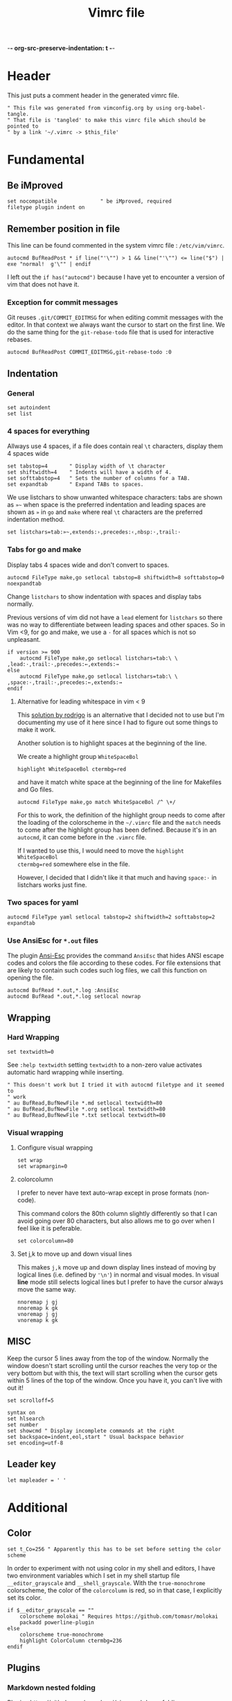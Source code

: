 -*- org-src-preserve-indentation: t -*-
#+TITLE: Vimrc file
#+PROPERTY: header-args:vimrc :tangle vimrc :results none
#+PROPERTY: header-args:filetype :tangle filetype.vim :results none
#+OPTIONS: toc:2

* Header

This just puts a comment header in the generated vimrc file.

#+begin_src vimrc
" This file was generated from vimconfig.org by using org-babel-tangle.
" That file is 'tangled' to make this vimrc file which should be pointed to
" by a link '~/.vimrc -> $this_file'
#+end_src

* Fundamental
** Be iMproved

#+begin_src vimrc
set nocompatible              " be iMproved, required
filetype plugin indent on
#+end_src

** Remember position in file

This line can be found commented in the system vimrc file : =/etc/vim/vimrc=.
#+begin_src vimrc
autocmd BufReadPost * if line("'\"") > 1 && line("'\"") <= line("$") | exe "normal!  g'\"" | endif
#+end_src
I left out the =if has("autocmd")= because I have yet to encounter a version of
vim that does not have it.

*** Exception for commit messages

Git reuses =.git/COMMIT_EDITMSG= for when editing commit messages with the
editor.  In that context we always want the cursor to start on the first
line.  We do the same thing for the =git-rebase-todo= file that is used for
interactive rebases.

#+begin_src vimrc
autocmd BufReadPost COMMIT_EDITMSG,git-rebase-todo :0
#+end_src

** Indentation

*** General

#+begin_src vimrc
set autoindent
set list
#+end_src

*** 4 spaces for everything

Allways use 4 spaces, if a file does contain real =\t= characters, display them
4 spaces wide

#+begin_src vimrc
set tabstop=4       " Display width of \t character
set shiftwidth=4    " Indents will have a width of 4.
set softtabstop=4   " Sets the number of columns for a TAB.
set expandtab       " Expand TABs to spaces.
#+end_src

We use listchars to show unwanted whitespace characters: tabs are shown as =»~=
when space is the preferred indentation and leading spaces are shown as =»= in
=go= and =make= where real =\t= characters are the preferred indentation method.

#+begin_src vimrc
set listchars=tab:»~,extends:›,precedes:‹,nbsp:·,trail:·
#+end_src

*** Tabs for go and make

Display tabs 4 spaces wide and don't convert to spaces.

#+begin_src vimrc
autocmd FileType make,go setlocal tabstop=8 shiftwidth=8 softtabstop=0 noexpandtab
#+end_src

Change =listchars= to show indentation with spaces and display tabs normally.

Previous versions of vim did not have a =lead= element for =listchars= so there
was no way to differentiate between leading spaces and other spaces.  So in Vim
<9, for go and make, we use a =·= for all spaces which is not so unpleasant.

#+begin_src vimrc
if version >= 900
    autocmd FileType make,go setlocal listchars=tab:\ \ ,lead:·,trail:·,precedes:←,extends:→
else
    autocmd FileType make,go setlocal listchars=tab:\ \ ,space:·,trail:·,precedes:←,extends:→
endif
#+end_src

**** Alternative for leading whitespace in vim < 9

This [[https://stackoverflow.com/a/40498439][solution by rodrigo]] is an
alternative that I decided not to use but I'm documenting my use of it here
since I had to figure out some things to make it work.

Another solution is to highlight spaces at the beginning of the line.

We create a highlight group =WhiteSpaceBol=

#+begin_src vimrc :tangle no
highlight WhiteSpaceBol ctermbg=red
#+end_src

and have it match white space at the beginning of the line for Makefiles and
Go files.

#+begin_src vimrc :tangle no
autocmd FileType make,go match WhiteSpaceBol /^ \+/
#+end_src

For this to work, the definition of the highlight group needs to come after
the loading of the colorscheme in the =~/.vimrc= file and the =match= needs
to come after the highlight group has been defined.  Because it's in an
=autocmd=, it can come before in the =.vimrc= file.

If I wanted to use this, I would need to move the =highlight WhiteSpaceBol
ctermbg=red= somewhere else in the file.

However, I decided that I didn't like it that much and having =space:·= in
listchars works just fine.


*** Two spaces for yaml

#+begin_src vimrc
autocmd FileType yaml setlocal tabstop=2 shiftwidth=2 softtabstop=2 expandtab
#+end_src

*** Use AnsiEsc for =*.out= files

The plugin
[[https://github.com/powerman/vim-plugin-AnsiEsc][Ansi-Esc]]
provides the command =AnsiEsc= that hides ANSI escape codes and colors the file
according to these codes.  For file extensions that are likely to contain such
codes such log files, we call this function on opening the file.

#+begin_src vimrc
autocmd BufRead *.out,*.log :AnsiEsc
autocmd BufRead *.out,*.log setlocal nowrap
#+end_src

** Wrapping

*** Hard Wrapping
#+begin_src vimrc
set textwidth=0
#+end_src
See =:help textwidth= setting =textwidth= to a non-zero value activates
automatic hard wrapping while inserting.
#+begin_src vimrc
" This doesn't work but I tried it with autocmd filetype and it seemed to
" work
" au BufRead,BufNewFile *.md setlocal textwidth=80
" au BufRead,BufNewFile *.org setlocal textwidth=80
" au BufRead,BufNewFile *.txt setlocal textwidth=80
#+end_src

*** Visual wrapping

**** Configure visual wrapping

#+begin_src vimrc
set wrap
set wrapmargin=0
#+end_src

**** colorcolumn

I prefer to never have text auto-wrap except in prose formats (non-code).

This command colors the 80th column slightly differently so that I can avoid
going over 80 characters, but also allows me to go over when I feel like it
is peferable.

#+begin_src vimrc
set colorcolumn=80
#+end_src

**** Set j,k to move up and down visual lines

This makes =j,k= move up and down display lines instead of moving by logical
lines (i.e. defined by ='\n'=) in normal and visual modes.  In visual *line*
mode still selects logical lines but I prefer to have the cursor always move
the same way.

#+begin_src vimrc
nnoremap j gj
nnoremap k gk
vnoremap j gj
vnoremap k gk
#+end_src

** MISC

Keep the cursor 5 lines away from the top of the window.  Normally the window
doesn't start scrolling until the cursor reaches the very top or the very bottom
but with this, the text will start scrolling when the cursor gets within 5
lines of the top of the window.  Once you have it, you can't live with out it!

#+begin_src vimrc
set scrolloff=5
#+end_src

#+begin_src vimrc
syntax on
set hlsearch
set number
set showcmd " Display incomplete commands at the right
set backspace=indent,eol,start " Usual backspace behavior
set encoding=utf-8
#+end_src

** Leader key

#+begin_src vimrc
let mapleader = ' '
#+end_src

* Additional
** Color

#+begin_src vimrc
set t_Co=256 " Apparently this has to be set before setting the color scheme
#+end_src

In order to experiment with not using color in my shell and editors, I have
two environment variables which I set in my shell startup file
=__editor_grayscale= and =__shell_grayscale=.  With the =true-monochrome=
colorscheme, the color of the =colorcolumn= is red, so in that case, I
explicitly set its color.

#+begin_src vimrc
if $__editor_grayscale == ""
    colorscheme molokai " Requires https://github.com/tomasr/molokai
    packadd powerline-plugin
else
    colorscheme true-monochrome
    highlight ColorColumn ctermbg=236
endif
#+end_src

** Plugins
*** Markdown nested folding

Plugin : https://github.com/masukomi/vim-markdown-folding

#+begin_src vimrc
autocmd FileType markdown setlocal foldexpr=NestedMarkdownFolds()
#+end_src

*** Org

Plugins :
- https://github.com/jceb/vim-orgmode
- https://github.com/tpope/vim-speeddating (not the thing where you go to meet
  people, but a thing to work with dates really fast)

Org todo keywords
#+begin_src vimrc
let g:org_todo_keywords=['TODO', 'GTD-IN', 'GTD-ACTION', 'GTD-PROJECT', 'GTD-NEXT-ACTION', 'GTD-WAITING', 'GTD-SOMEDAY-MAYBE', 'FEEDBACK', 'VERIFY', '|', 'DONE', 'GTD-DONE', 'GTD-REFERENCE', 'GTD-DELEGATED']
#+end_src

Path to elisp backend
#+begin_src vimrc
let g:org_export_emacs="/usr/bin/emacs"
#+end_src

*** CtrlP

[[https://github.com/ctrlpvim/ctrlp.vim][CtrlP]] is a fuzzy finder for
opening files in Vim that opens up a buffer where you can type and it fuzzy
finds files.  The key to go into this buffer is =C-p=.  The following changes
the keybindings that are active inside the fuzzy finding buffer.

- I'm very used to using =C-n=, =C-p= to go up and down in popup menus and I
  don't feel like the history is very useful here.
- I always use tabs so I made =CR= the binding for opening in new tab. Again,
  I have to take =CR= out of the original binding.

#+begin_src vimrc
let g:ctrlp_prompt_mappings = {
            \ 'PrtSelectMove("k")': ['<C-p>'],
            \ 'PrtSelectMove("j")': ['<C-n>'],
            \ 'PrtHistory(-1)':     ['<down>'],
            \ 'PrtHistory(1)':      ['<up>'],
            \ 'AcceptSelection("t")': ['<CR>'],
            \ 'AcceptSelection("e")': [''],
            \ }
#+end_src

Note, since the original mapping for =C-p= is ='PrtHistory(1)'=, it seems
that I have to redefine the mapping for that history command as well.  Same
for =C-n= and ='PrtHistory(-1)'=.

Also, in the quickfix buffer, I use =C-p,C-n= to move up and down which would
trigger this plugin.  So I remap the key to =C-f=.  Since I only use =C-u=,
=C-d= to move up and down by chunks, I never use =C-f= and the 'f' evokes
finding.

#+begin_src vimrc
let g:ctrlp_map = '<C-f>'
#+end_src

** Status line
*** Always show status line

2 means always

#+begin_src vimrc
set laststatus=2
#+end_src

*** New Powerline
**** Install instructions

These are the official instructions but this is not what I do.

https://powerline.readthedocs.io/en/latest/installation/osx.html#python-package

**** Using powerline

I use powerline with vim8's native plugin handling.

I put a link pointing to =$repo/powerline/bindings/vim= inside the
=~/.vim/pack/*/start=.

Make sure =laststatus=2= makes it always displayed.

**** Important note about macos

Adding powerline made vim hang and fail to start on my mac.  I figured out that
changing to a version of vim that has python3 support fixed my problem.

I did
#+begin_src shell
brew install --cask macvim
#+end_src
and made sure that this version of vim is the one being used.

*** Old powerline

Just added the submodule https//github.com/lokaltog/vim-powerline.  No need
to do anything else than make sure the =laststatus= is set to 2 (always).

Edit: I removed it but I am leaving this section here.  The new powerline made
my vim not start until I replaced it with macvim installed from homebrew.

The lokaltog one however doesn't need anything like that.

As far as I know, the problem only happens on mac and on the various linux
computers I have tried, the new powerline has not been an issue.

** Keys

*** Leaving insert mode

#+begin_src vimrc
inoremap jk <ESC>
#+end_src

**** Cursor position after leaving insert mode

99.99% of the time, I ended up pressing =l= after pressing =<ESC>= to leave
insert mode.

[[https://vim.fandom.com/wiki/Prevent_escape_from_moving_the_cursor_one_character_to_the_left#Programmatic_Alternative][This Vim Fandom answer]]
gives the solution used below and also tells you that if you want this this
behavior, then you dont care about consistency.  Hey Vim Fandom, you know
what's very consistent?  The fact that I always press =l= after leaving
insert mode!

#+begin_src vimrc
let CursorColumnI = 0 "the cursor column position in INSERT
autocmd InsertEnter * let CursorColumnI = col('.')
autocmd CursorMovedI * let CursorColumnI = col('.')
autocmd InsertLeave * if col('.') != CursorColumnI | call cursor(0, col('.')+1) | endif
#+end_src

Because of the nature of 'ESC' and the fact that terminals implement things
like function keys using =<ESC>[15~=, Vim waits a little while after <ESC>
has been received to see if something like =[15~= follows.

[[https://superuser.com/questions/1579208/delay-after-hitting-escape]]
[[https://vi.stackexchange.com/questions/16148/slow-vim-escape-from-insert-mode]]

This delay can be completely eliminated by telling vim that you will never
use such keys.  In that case, =ESC= will always mean that the user pressed
that key on the keyboard and there is no need for the delay.

#+begin_src vimrc :tangle no
set noesckeys
#+end_src

However I noticed that the arrow keys are implemented as an escape sequence.
Although I never use them, sometimes, I do them by mistake and the behavior
with =set noesckeys= is much more annoying than my =:echoerr "your mind is
weak"= things.

Instead, we can set =ttimeoutlen= to a very small value like 50ms and this is
short enough that we cannot notice it, but longer than the time between
successive keycodes sent by the terminal to communicate an arrow key.

#+begin_src vimrc
set timeoutlen=500 ttimeoutlen=50
#+end_src


*** Cursor position after paste

Normally, the cursor ends on the last char of the pasted text but most of the
time, you want it after the pasted text.  For example, =P= to paste before
the cursor then =D= to delete till end of line.

#+begin_src vimrc
nnoremap p pl
nnoremap P Pl
#+end_src

*** Scrolling

Up down move the cursor in one direction and scrolls the view in the other.
This has the effect that the cursor stays in the same place on the screen
which is a good behavior for scrolling.

#+begin_src vimrc
nnoremap <Up> <C-y>k
nnoremap <Down> <C-e>j
#+end_src

*** Make arrows print quotes from The Shadow (1994) with Alec Baldwin

#+begin_src vimrc
nnoremap <Left> <ESC>:echoerr "Your mind is weak."<CR>
nnoremap <Right> <ESC>:echoerr "Your mind is weak."<CR>

inoremap <Up> <C-O>:echoerr "Join me or die"<CR>
inoremap <Down> <C-O>:echoerr "The clouded mind sees nothing"<CR>
inoremap <Left> <C-O>:echoerr "Your mind is weak."<CR>
inoremap <Right> <C-O>:echoerr "The clouded mind sees nothing"<CR>
#+end_src

*** Shortcuts to navigate quickfix

#+begin_src vimrc
nnoremap <leader>cn :cnext<CR>
nnoremap <leader>cp :cprev<CR>
#+end_src

*** Shell keys for moving to beginning and end of line

My shell uses Emacs keybindings, most notably =C-a= and =C-e= to move to the
beginning and end of the line.  Plus the normal mode Vim bindings are less
convenient to type since I use CapsLock as a CTRL key.

#+begin_src vimrc
inoremap <C-a> <C-o>^
inoremap <C-e> <C-o>$
#+end_src

** Clipboard

Tested on MacOS with Vim 8+

Reference : =:help clipboard=

You typically don't have access to the system clipboard when using Vim over an
ssh connection.

#+begin_src vimrc
if $SSH_CLIENT == ""
    set clipboard=unnamed
else
    vmap <silent> <leader>y "xy<CR>:wviminfo! ~/.viminfo<CR>
    nmap <silent> <leader>p :rviminfo! ~/.viminfo<CR>"xp
endif
#+end_src

When we are over an SSH connection we map =<leader>y= in visual mode to yank
to the =x= register and to update the viminfo file immediately.

And to paste, we map =<leader>y= to reread the viminfo file immediately and
then past from the =x= register.

This shows a bit of how the vim clipboard works (I'm probably commiting a
gravesin by calling it "the vim clipboard").

The contents of registers do get stored in the =~/.viminfo= file but not when
we yank.  And the content of the =~/.viminfo= file is not read when we paste.

We can natively yank-paste between instances of Vim but we have to yank in
one instance then quit so the viminfo file gets updated, then if we start
another instance after we quit the first one, at its startup, it will read
the updated viminfo file which will know about the text we yanked.

Help on =wviminfo= shows that if =!= is not used, wviminfo will merge info of
the running instance with what is in the =viminfo= file.  If however =!= is
used, then stuff does get overwritten.

For this reason using =<leader>y= and =<leader>p= has the potiential to lose
information in the viminfo file that would normally not have been lost.
Therefore it is better to create new mappings =<leader>y= and =<leader>p=
instead of remapping =y= and =p= to always do this trick.

** Break the habit of pressing =x= multiple times
#+begin_src vimrc
nnoremap <silent> xx :echoerr 'Pressing "x" more than once consecutively is a sign of weakness'<CR>
#+end_src

** Display % as . in Fortran

Fortran uses =object%attribute= to get a field of a struct (in Fortran they
don't call it a struct, I think they call it a type).

I made this as a joke back when I first started programming in Fortran.  Obviously
the real solution is to get used to the language.

#+begin_src vimrc
" Funny thing to show '%' as '.' in Fortran files
" autocmd FileType fortran set conceallevel=2
" autocmd FileType fortran call matchadd('Conceal', '%', 10, -1, {'conceal': '.'})
#+end_src

** YouCompleteMe

Code completion engine for Vim.

#+begin_src vimrc
" Technically version > 8.1.2269 but I only encounter either vim 8.0 or vim 9+
" so this is easier
if version >= 900
    " Silent makes it not complain if the package doesn't exits in
    " .vim/pack/*/opt/
    silent! packadd YouCompleteMe
    nnoremap gd :YcmCompleter GoToDefinition<CR>
endif
#+end_src

Disable confirmation of loading =.ycm_extra_conf.py=.  This could run someone
else's code if I were to work on a project that came with a
=.ycm_extra_conf.py=.  Therefore it is up to me to be careful with that.

#+begin_src vimrc
" Make sure to always check for a `.ycm_extra_conf.py` in new projects
let g:ycm_confirm_extra_conf = 0
#+end_src

** Command to justify text

This loads a visual mode command =_j= that will justify a paragraph of text.

The usefulness of this is somewhat questionnable, but it's fun to have I
guess.

Note that the format the format option 't' (=formatoptions+=t=) may make a
difference.  I read somewhere that it was needed but I'm not sure in what
cases.  I don't want to erroeneously think that it is needed so I'm leaving
it in commented.

#+begin_src vimrc
runtime macros/justify.vim
" set formatoptions+=t
#+end_src

** Unhighlight searches

For 10 years, I've been doing =/asdf<CR>= to unhighlight searches.

This stops now! I'll try these few options and possibly just keep one when I
find which one I like best.

#+begin_src vimrc
nnoremap <leader>c :noh<CR>
nnoremap <ESC><ESC> :noh<CR>
nnoremap <C-l> :noh<CR><C-l>
#+end_src

** Switch tab settings
Defines two functions to set groups of indentation related settings.  Note that
vim functions are weird: it seems that I cannot access the value of an argument
in a =set= command.  Instead, I have to do =let &<option>=a:<argument>=
according  to [[https://vi.stackexchange.com/a/11534/7936][this stack overflow post]] and that's just one of the reasons why I
like Emacs LISP better than Vimscript.

These functions are useful for example when browsing code that is indented
using tabs 

=TabMode= displays tabs as =a:nb= spaces with and leading spaces are marked using
=listchars= disables =expandtab=.

#+begin_src vimrc 
function! TabMode(nb)
    setlocal listchars=tab:\ \ ,lead:·,trail:·,precedes:←,extends:→
    let &tabstop=a:nb     " Display width of \t character
    let &shiftwidth=a:nb  " Indents will have a width of 4.
    let &softtabstop=a:nb " Sets the number of columns for a TAB.
    set noexpandtab       " Don't expand tabs to spaces
endfunction
#+end_src

=SpaceMode= sets my preferred settings for indentation: tabs are expanded and
leading tabs are displayed using =listchars=.

#+begin_src vimrc 
function! SpaceMode(nb)
    setlocal listchars=tab:»~,extends:›,precedes:‹,nbsp:·,trail:·
    let &tabstop=a:nb       " Display width of \t character
    let &shiftwidth=a:nb    " Indents will have a width of 4.
    let &softtabstop=a:nb   " Sets the number of columns for a TAB.
    set expandtab           " Expand TABs to spaces.
endfunction
#+end_src

And we add two shortcut commands to call these functions more easily.  I chose
the argument 8 for =TabMode= because of the Linux style guide and 4 for
=SpaceMode= because that matches my default settings.

#+begin_src vimrc
command Tabs :call TabMode(8)
command Spaces :call SpaceMode(4)
#+end_src

** Doing =:w*= in insert mode

It doesn't happen super often but often enough.  Especially when I have
multiple tabs open.  Sometimes I want to do =:wqa= but sometimes I want to
simply do =:wq= repeatedly to close all the tabs and one of them will be in
insert mode.

#+begin_src vimrc
inoremap :w<CR> <ESC>:w<CR>
inoremap :wq<CR> <ESC>:wq<CR>
inoremap :wqa<CR> <ESC>:wqa<CR>
#+end_src

* Language specific commands

Fortran makes you write =use, intrinsic :: iso_fortran_env= for every
function or subroutine in a file instead of putting it at the top of the file
so you end up writing it all the time.  The same goes for =iso_c_bindings=
and =implicit none=.

#+begin_src vimrc
nnoremap <Space>ife ouse, intrinsic :: iso_fortran_env<ESC>==
nnoremap <Space>icb ouse, intrinsic :: iso_c_binding<ESC>==
nnoremap <Space>ino oimplicit none<ESC>==
#+end_src

* Filetype associations

This section generates the file =filetype.vim=.

#+begin_src filetype
" This file is generated by org-tangle'ing vimconfig.org using the command
" 'emacs --batch -l org --eval "(setq org-src-preserve-indentation t)" vimconfig.org -f org-babel-tangle'
if exists("did_load_filetypes")
  finish
endif
augroup filetypedetect
#+end_src


** Non-standard fortran file extensions

These extensions are used in conjunction with =s.cc= or =s.compile=.  These
wrappers do something different with the files based on the extension.
However these are not know by standard programs.

#+begin_src filetype
    autocmd BufRead,BufNewFile *.ftn,*.ftn90,*.cdk,*.cdk90,*.inc,*.hf set filetype=fortran
#+end_src

** Fortran namelist files

#+begin_src filetype
    autocmd BufRead,BufNewFile *.nml set filetype=fortran
#+end_src

** HCRON files

Any file under =~/.hcron= or files ending with =.hcron=.

#+begin_src filetype
    autocmd BufRead,BufNewFile */.hcron/*,*.hcron set filetype=hcron
#+end_src

** '.dot' file from CMC

The =.dot= extension is used to indicate that the script in question is meant
to be sourced.  The extension is recognized by vim as 'dot graph'.  To
override this:

#+begin_src filetype
    autocmd BufRead,BufNewFile *.dot set filetype=sh
#+end_src

** CMC profile files

#+begin_src filetype
    autocmd BufRead,BufNewFile */.profile.d/*   set filetype=sh
#+end_src

** CMC maestro files

When we ask maestro open a listing, it will decompress the stored listing
into a file in some subdirectory of =/tmp/= name the file =masetro_something=
#+begin_src filetype
    autocmd BufRead,BufNewFile *.def,*/.suites/*/*.cfg,/tmp/phc001/*/maestro* set filetype=sh
#+end_src

** fc tempfiles in BASH

When using =fc= (fix command) or doing =C-x C-e= to edit a command, BASH
creates a temporary file, opens it with your editor and waits for it to quit.
It then runs the content of that file (like sourcing it).

The file is named as if created by the command =mktemp bash-fc.XXXXXX --tmpdir=.

Note that =C-x C-e= also creates a file named =bash-fc.XXXXXX=.

#+begin_src filetype
    autocmd BufRead,BufNewFile *bash-fc* set filetype=sh
#+end_src


#+begin_src filetype
augroup END
#+end_src

* Shell command to tangle

To tangle from the shell, use this command:
#+begin_src sh
emacs --batch -l org --eval "(setq org-src-preserve-indentation t)" FILE -f org-babel-tangle
#+end_src

Note where the =FILE= appears in the command.

It seems that it must appear before the =-f org-babel-tangle= argument.

The manual =man emacs= says this about =-f=, =-l=, =-e, --eval=:

#+begin_quote
The following options are Lisp-oriented (these options are processed in the
order encountered):
#+end_quote

Note the =(setq org-src-preserve-indentation t)= in the command.  For this to
apply when tangling this file from Emacs with =C-c C-v C-t=, the line
=-*- org-src-preserve-indentation: t -*-= sets the same variable to =t= for this
file only.  It must be the first line of the file otherwise it has no effect.
